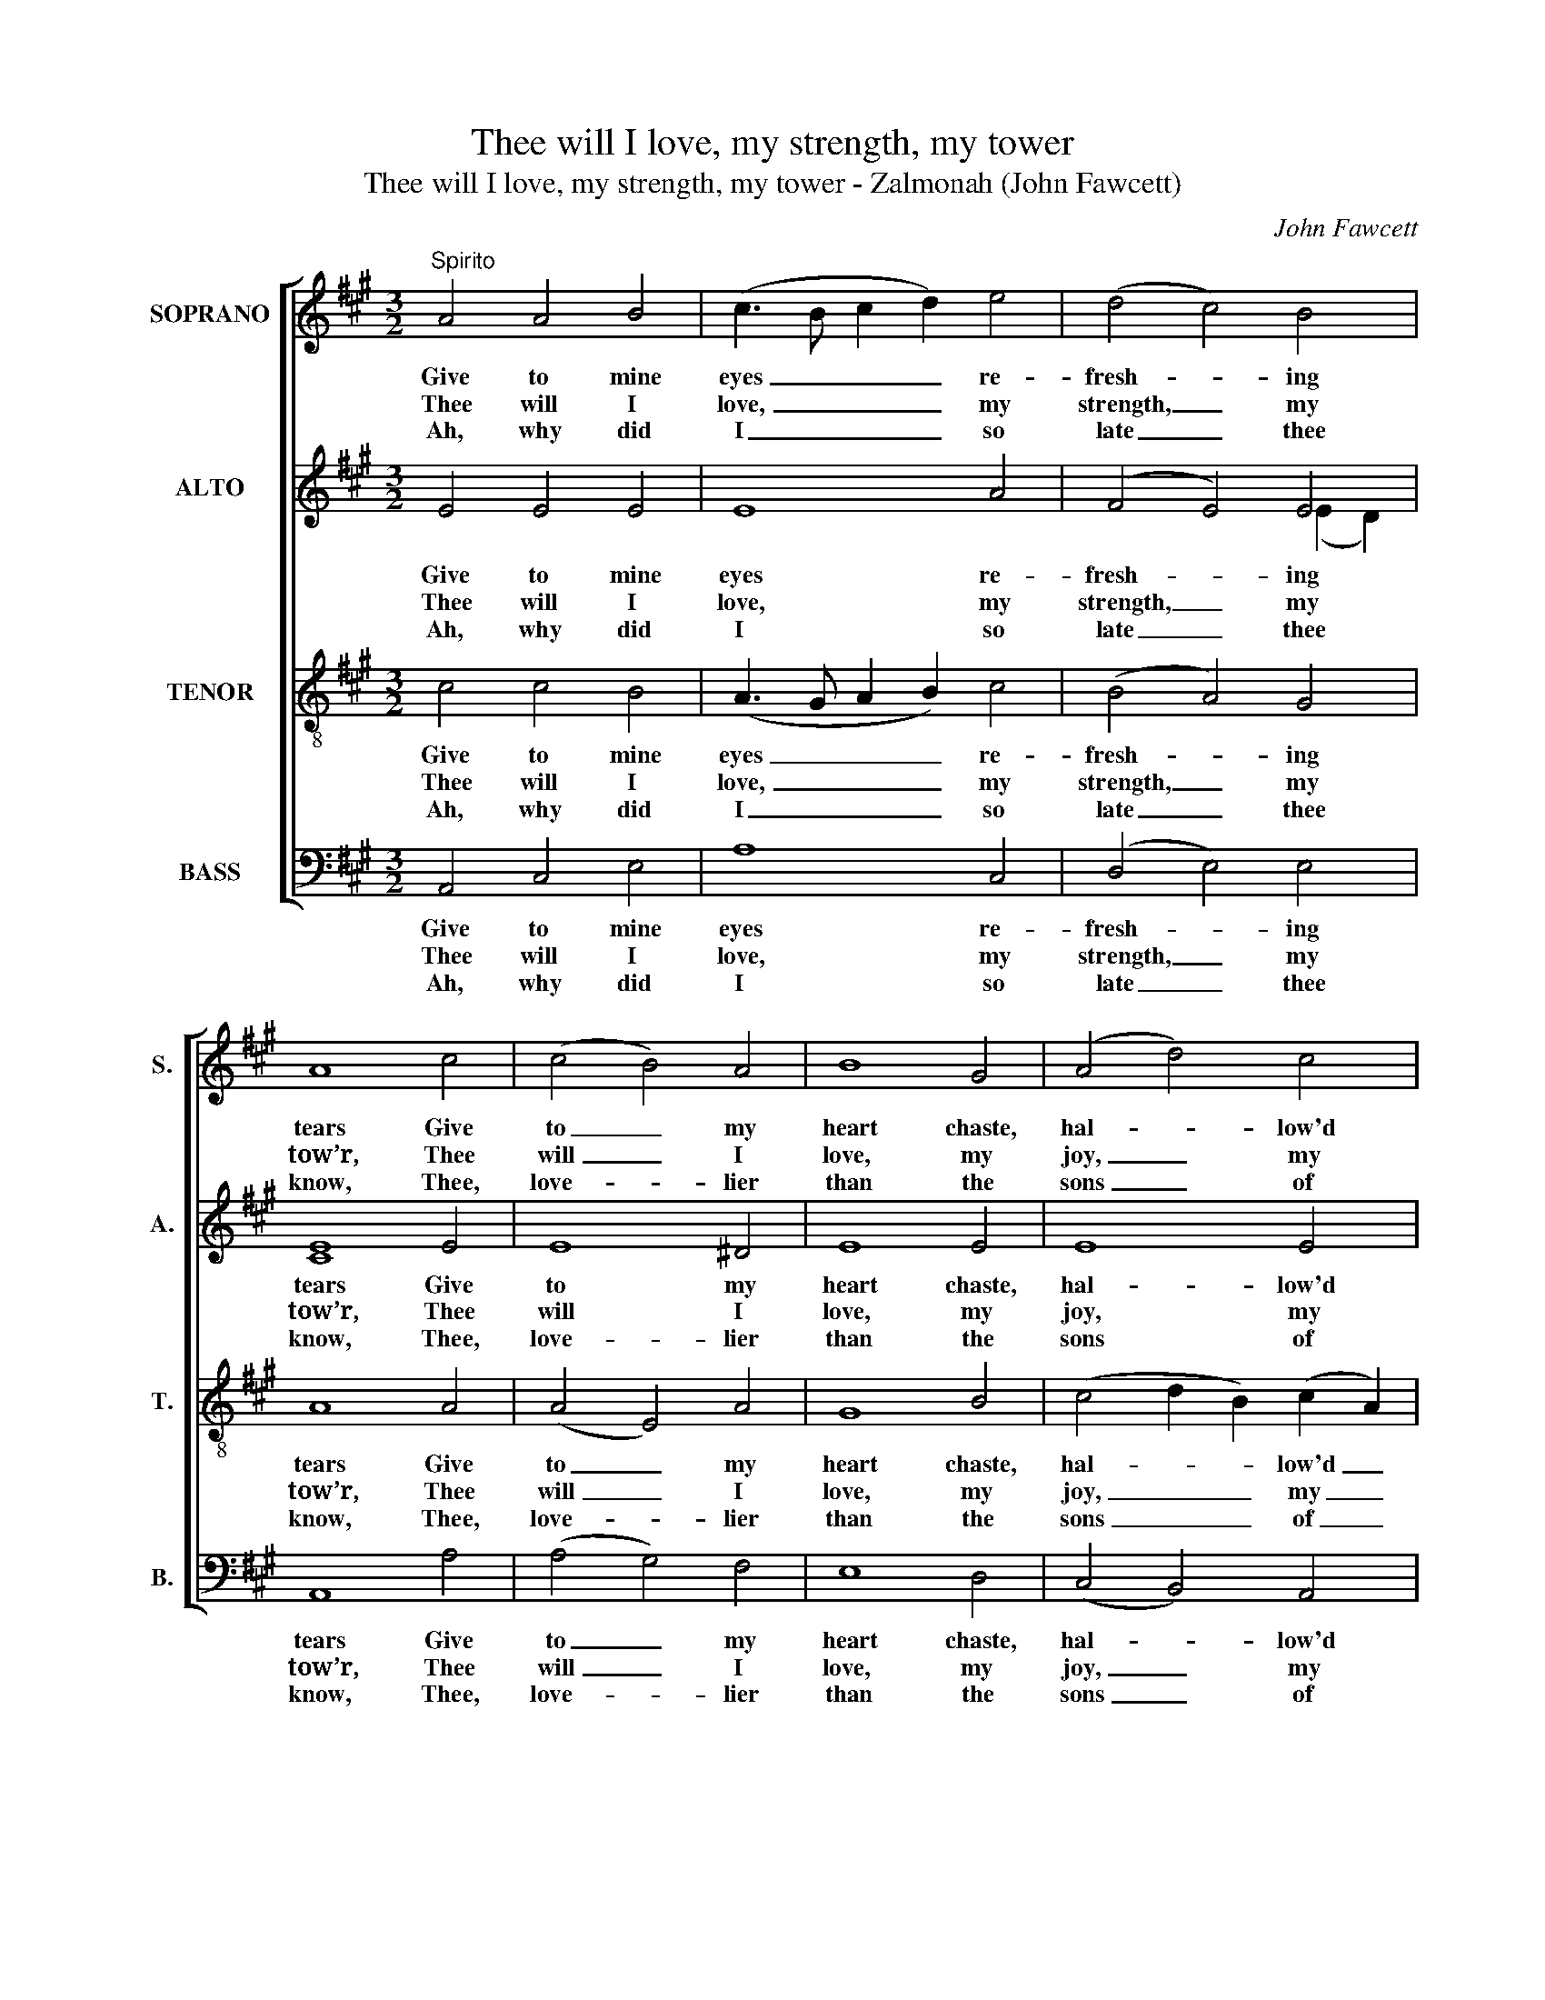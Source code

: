 X:1
T:Thee will I love, my strength, my tower
T:Thee will I love, my strength, my tower - Zalmonah (John Fawcett)
C:John Fawcett
Z:p40, A Second Sett of
Z:Psalm & Hymn Tunes,
Z:London: [c1814]
%%score [ 1 ( 2 3 ) 4 5 ]
L:1/8
M:3/2
K:A
V:1 treble nm="SOPRANO" snm="S."
V:2 treble nm="ALTO" snm="A."
V:3 treble 
V:4 treble-8 transpose=-12 nm="TENOR" snm="T."
V:5 bass nm="BASS" snm="B."
V:1
"^Spirito" A4 A4 B4 | (c3 B c2 d2) e4 | (d4 c4) B4 | A8 c4 | (c4 B4) A4 | B8 G4 | (A4 d4) c4 | %7
w: Give to mine|eyes _ _ _ re-|fresh- * ing|tears Give|to _ my|heart chaste,|hal- * low'd|
w: Thee will I|love, _ _ _ my|strength, _ my|tow’r, Thee|will _ I|love, my|joy, _ my|
w: Ah, why did|I _ _ _ so|late _ thee|know, Thee,|love- * lier|than the|sons _ of|
 (c4 B4) z4 | B4 (B2 c2) (d2 e2) | (d4 c4) (c3 d) | (e4 d4) c4 | (c4 B4) G4 | (A4 B4) c4 | B8 e4 | %14
w: fires; _|Give to _ my _|soul, _ with _|fi- * lial|fears, _ The|love _ that|all heav’n’s|
w: crown; _|Thee will _ I _|love _ with _|all _ my|pow’r, _ In|all _ thy|works, and|
w: men: _|Ah, why _ did _|I _ no _|soo- * ner|go _ To|thee, _ the|on- ly|
 (c2 BA G4) F4 | E8 z4 | B4 B4 B4 | c8 A4 | (B3 c d4) c4 | B8 z4 | A4 A4 B4 | (c3 B c2 d2) e4 | %22
w: host _ _ _ in-|spires;|That all my|pow’rs, with|all _ _ their|might,|In thy sole|glo- * * * ry~|
w: thee _ _ _ a-|lone;|Thee will I|love, till|the _ _ pure|fire|Fill my whole|soul _ _ _ with|
w: ease _ _ _ in|pain?|A- sham’d, I|sigh, and|in- * * ly|mourn,|That I so|late _ _ _ to|
 (d4 c4) B4 | A8 z4 |] %24
w: may _ u-|nite.|
w: chaste _ de-|sire.|
w: thee _ did|turn.|
V:2
 E4 E4 E4 | E8 A4 | (F4 E4) E4 | E8 E4 | E8 ^D4 | E8 E4 | E8 E4 | E8 z4 | E4 E4 G4 | A8 E4 | %10
w: Give to mine|eyes re-|fresh- * ing|tears Give|to my|heart chaste,|hal- low'd|fires;|Give to my|soul, with|
w: Thee will I|love, my|strength, _ my|tow’r, Thee|will I|love, my|joy, my|crown;|Thee will I|love with|
w: Ah, why did|I so|late _ thee|know, Thee,|love- lier|than the|sons of|men:|Ah, why did|I no|
 E8 E4 | E8 E4 | (E3 F G4) A4 | G8 G4 | E8 ^D4 | E8 z4 | E4 E4 E4 | E8 E4 | E8 E4 | E8 z4 | %20
w: fi- lial|fears, The|love _ _ that|all heav’n’s|host in-|spires;|That all my|pow’rs, with|all their|might,|
w: all my|pow’r, In|all _ _ thy|works, and|thee a-|lone;|Thee will I|love, till|the pure|fire|
w: soo- ner|go To|thee, _ _ the|on- ly|ease in|pain?|A- sham’d, I|sigh, and|in- ly|mourn,|
 E4 E4 E4 | E8 A4 | (F4 E4) E4 | [CE]8 z4 |] %24
w: In thy sole|glo- ry~|may _ u-|nite.|
w: Fill my whole|soul with|chaste _ de-|sire.|
w: That I so|late to|thee _ did|turn.|
V:3
 x12 | x12 | x8 (E2 D2) | C8 x4 | x12 | x12 | x12 | x12 | x12 | x12 | x12 | x12 | x12 | x12 | x12 | %15
 x12 | x12 | x8 C4 | x12 | x12 | x12 | x12 | x12 | x12 |] %24
V:4
 c4 c4 B4 | (A3 G A2 B2) c4 | (B4 A4) G4 | A8 A4 | (A4 E4) A4 | G8 B4 | (c4 d2 B2) (c2 A2) | %7
w: Give to mine|eyes _ _ _ re-|fresh- * ing|tears Give|to _ my|heart chaste,|hal- * * low'd _|
w: Thee will I|love, _ _ _ my|strength, _ my|tow’r, Thee|will _ I|love, my|joy, _ _ my _|
w: Ah, why did|I _ _ _ so|late _ thee|know, Thee,|love- * lier|than the|sons _ _ of _|
 (A4 G4) z4 | G4 (G2 A2) (B2 c2) | (B4 A4) A4 | (A4 G4) A4 | (A4 G4) B4 | (c4 d4) e4 | e8 B4 | %14
w: fires; _|Give to _ my _|soul, _ with|fi- * lial|fears, _ The|love _ that|all heav’n’s|
w: crown; _|Thee will _ I _|love _ with|all _ my|pow’r, _ In|all _ thy|works, and|
w: men: _|Ah, why _ did _|I _ no|soo- * ner|go _ To|thee, _ the|on- ly|
 (A2 Bc B4) A4 | G8 z4 | G4 (G2 A2) (B2 G2) | A8 A4 | (G3 A B4) A4 | G8 z4 | c4 c4 B4 | %21
w: host _ _ _ in-|spires;|That all _ my _|pow’rs, with|all _ _ their|might,|In thy sole|
w: thee _ _ _ a-|lone;|Thee will _ I _|love, till|the _ _ pure|fire|Fill my whole|
w: ease _ _ _ in|pain?|A- sham’d, _ I _|sigh, and|in- * * ly|mourn,|That I so|
 (A3 G A2 B2) c4 | (B4 A4) G4 | A8 z4 |] %24
w: glo- * * * ry~|may _ u-|nite.|
w: soul _ _ _ with|chaste _ de-|sire.|
w: late _ _ _ to|thee _ did|turn.|
V:5
 A,,4 C,4 E,4 | A,8 C,4 | (D,4 E,4) E,4 | A,,8 A,4 | (A,4 G,4) F,4 | E,8 D,4 | (C,4 B,,4) A,,4 | %7
w: Give to mine|eyes re-|fresh- * ing|tears Give|to _ my|heart chaste,|hal- * low'd|
w: Thee will I|love, my|strength, _ my|tow’r, Thee|will _ I|love, my|joy, _ my|
w: Ah, why did|I so|late _ thee|know, Thee,|love- * lier|than the|sons _ of|
 E,8 z4 | E,4 E,4 E,4 | A,8 (A,3 B,) | (C4 B,4) A,4 | E,8 (E,2 D,2) | (C,4 B,,4) A,,4 | %13
w: fires;|Give to my|soul, with _|fi- * lial|fears, The _|love _ that|
w: crown;|Thee will I|love with _|all _ my|pow’r, In _|all _ thy|
w: men:|Ah, why did|I no _|soo- * ner|go To _|thee, _ the|
 (E,6 F,2) G,4 | (A,4 B,4) B,,4 | E,8 z4 | E,4 (E,2 F,2) (G,2 E,2) | A,8 [A,,A,]4 | %18
w: all _ heav’n’s|host _ in-|spires;|That all _ my _|pow’rs, with|
w: works, _ and|thee _ a-|lone;|Thee will _ I _|love, till|
w: on- * ly|ease _ in|pain?|A- sham’d, _ I _|sigh, and|
"^Notes: The first verse only of the text is given in the source: three other verses have been added editorially. Figuring of thevocal bass line and small notes on the soprano stave to indicate the harmony of a right-hand keyboard accompaniment,given in the source, have been omitted from this edition. The alto part is printed in the source in the treble clef, an octaveabove sounding pitch." E,8 A,4 | %19
w: all their|
w: the pure|
w: in- ly|
 (E,2 F,2 E,2 D,2 C,2 B,,2) | A,,4 C,4 E,4 | A,8 C,4 | (D,4 E,4) E,4 | A,,8 z4 |] %24
w: might, _ _ _ _ _|In thy sole|glo- ry~|may _ u-|nite.|
w: fire _ _ _ _ _|Fill my whole|soul with|chaste _ de-|sire.|
w: mourn, _ _ _ _ _|That I so|late to|thee _ did|turn.|

